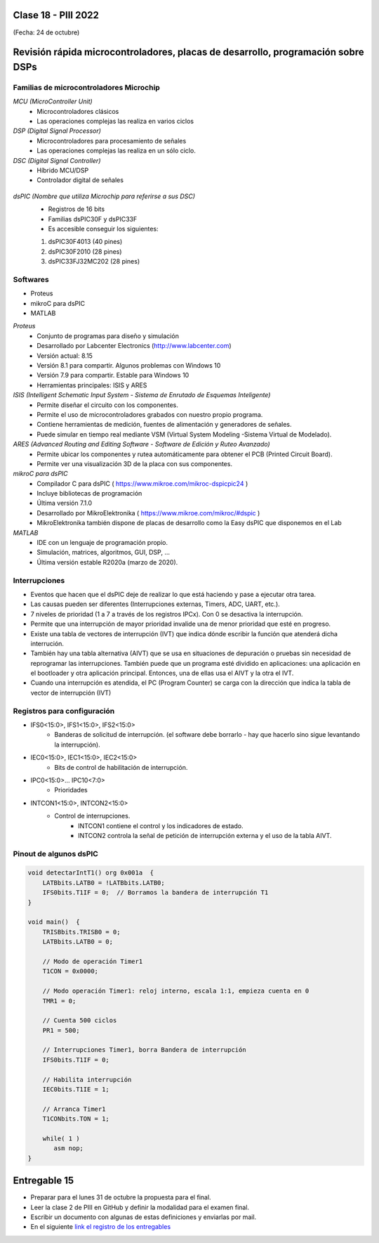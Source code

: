 .. -*- coding: utf-8 -*-

.. _rcs_subversion:

Clase 18 - PIII 2022
====================
(Fecha: 24 de octubre)



Revisión rápida microcontroladores, placas de desarrollo, programación sobre DSPs
=================================================================================

Familias de microcontroladores Microchip
----------------------------------------

*MCU (MicroController Unit)*
	- Microcontroladores clásicos
	- Las operaciones complejas las realiza en varios ciclos
	
*DSP (Digital Signal Processor)*
	- Microcontroladores para procesamiento de señales
	- Las operaciones complejas las realiza en un sólo ciclo.

*DSC (Digital Signal Controller)*
	- Híbrido MCU/DSP
	- Controlador digital de señales
	
.. figure:: images/precio_rendimiento.png

*dsPIC (Nombre que utiliza Microchip para referirse a sus DSC)*
	- Registros de 16 bits
	- Familias dsPIC30F y dsPIC33F
	- Es accesible conseguir los siguientes: 
	#. dsPIC30F4013 (40 pines)
 	#. dsPIC30F2010 (28 pines)
	#. dsPIC33FJ32MC202 (28 pines)

Softwares
---------
- Proteus
- mikroC para dsPIC
- MATLAB

*Proteus*
	- Conjunto de programas para diseño y simulación
	- Desarrollado por Labcenter Electronics (http://www.labcenter.com)
	- Versión actual: 8.15
	- Versión 8.1 para compartir. Algunos problemas con Windows 10
	- Versión 7.9 para compartir. Estable para Windows 10
	- Herramientas principales: ISIS y ARES

*ISIS (Intelligent Schematic Input System - Sistema de Enrutado de Esquemas Inteligente)*
	- Permite diseñar el circuito con los componentes.
	- Permite el uso de microcontroladores grabados con nuestro propio programa.
	- Contiene herramientas de medición, fuentes de alimentación y generadores de señales.
	- Puede simular en tiempo real mediante VSM (Virtual System Modeling -Sistema Virtual de Modelado).

*ARES (Advanced Routing and Editing Software - Software de Edición y Ruteo Avanzado)*
	- Permite ubicar los componentes y rutea automáticamente para obtener el PCB (Printed Circuit Board).
	- Permite ver una visualización 3D de la placa con sus componentes.

*mikroC para dsPIC*
	- Compilador C para dsPIC ( https://www.mikroe.com/mikroc-dspicpic24 )
	- Incluye bibliotecas de programación
	- Última versión 7.1.0
	- Desarrollado por MikroElektronika ( https://www.mikroe.com/mikroc/#dspic )
	- MikroElektronika también dispone de placas de desarrollo como la Easy dsPIC que disponemos en el Lab
	
*MATLAB*
	- IDE con un lenguaje de programación propio.
	- Simulación, matrices, algoritmos, GUI, DSP, ...
	- Última versión estable R2020a (marzo de 2020).

Interrupciones
--------------

- Eventos que hacen que el dsPIC deje de realizar lo que está haciendo y pase a ejecutar otra tarea.
- Las causas pueden ser diferentes (Interrupciones externas, Timers, ADC, UART, etc.).
- 7 niveles de prioridad (1 a 7 a través de los registros IPCx). Con 0 se desactiva la interrupción.
- Permite que una interrupción de mayor prioridad invalide una de menor prioridad que esté en progreso.
- Existe una tabla de vectores de interrupción (IVT) que indica dónde escribir la función que atenderá dicha interrución.
- También hay una tabla alternativa (AIVT) que se usa en situaciones de depuración o pruebas sin necesidad de reprogramar las interrupciones. También puede que un programa esté dividido en aplicaciones: una aplicación en el bootloader y otra aplicación principal. Entonces, una de ellas usa el AIVT y la otra el IVT.
- Cuando una interrupción es atendida, el PC (Program Counter) se carga con la dirección que indica la tabla de vector de interrupción (IVT)

.. figure:: images/ivt.png
   :target: http://ww1.microchip.com/downloads/en/DeviceDoc/70046E.pdf
   
.. figure:: images/ivt_dspic33F.png
   :target: http://ww1.microchip.com/downloads/en/DeviceDoc/70214C.pdf


Registros para configuración
----------------------------
	
- IFS0<15:0>, IFS1<15:0>, IFS2<15:0>
	- Banderas de solicitud de interrupción. (el software debe borrarlo - hay que hacerlo sino sigue levantando la interrupción).

- IEC0<15:0>, IEC1<15:0>, IEC2<15:0>
	- Bits de control de habilitación de interrupción.

- IPC0<15:0>... IPC10<7:0>
	- Prioridades

- INTCON1<15:0>, INTCON2<15:0>
	- Control de interrupciones.
		- INTCON1 contiene el control y los indicadores de estado. 
		- INTCON2 controla la señal de petición de interrupción externa y el uso de la tabla AIVT.

.. figure:: images/clase15_registro_interrupciones.png
   :target: http://ww1.microchip.com/downloads/en/devicedoc/70138c.pdf



.. figure:: images/manejo_osciladores.png

.. figure:: images/osciladores.png
   :target: http://ww1.microchip.com/downloads/en/DeviceDoc/70046E.pdf

.. figure:: images/calculo_fcy.png



Pinout de algunos dsPIC
-----------------------

.. figure:: images/dspic33fj32mc202.png
   :target: http://ww1.microchip.com/downloads/en/DeviceDoc/70283K.pdf

.. figure:: images/dspic30f4013.png
   :target: http://ww1.microchip.com/downloads/en/devicedoc/70138c.pdf


.. figure:: images/manejo_timers.png

.. figure:: images/map_timer23.png
   :target: http://ww1.microchip.com/downloads/en/devicedoc/70138c.pdf

.. figure:: images/ejemplo_conexion_micro.png

.. code-block::

	void detectarIntT1() org 0x001a  {
	    LATBbits.LATB0 = !LATBbits.LATB0;
	    IFS0bits.T1IF = 0;  // Borramos la bandera de interrupción T1
	}

	void main()  {
	    TRISBbits.TRISB0 = 0;
	    LATBbits.LATB0 = 0;

	    // Modo de operación Timer1
	    T1CON = 0x0000;

	    // Modo operación Timer1: reloj interno, escala 1:1, empieza cuenta en 0
	    TMR1 = 0;

	    // Cuenta 500 ciclos
	    PR1 = 500;

	    // Interrupciones Timer1, borra Bandera de interrupción
	    IFS0bits.T1IF = 0;

	    // Habilita interrupción
	    IEC0bits.T1IE = 1;

	    // Arranca Timer1
	    T1CONbits.TON = 1;

	    while( 1 )
	       asm nop;
	}


Entregable 15
=============

- Preparar para el lunes 31 de octubre la propuesta para el final.
- Leer la clase 2 de PIII en GitHub y definir la modalidad para el examen final.
- Escribir un documento con algunas de estas definiciones y enviarlas por mail.
- En el siguiente `link el registro de los entregables <https://docs.google.com/spreadsheets/d/1VoiVIgvt3YoovQd4rFNI_tZY8dY8n2t-qkV3o7WgaOY/edit?usp=sharing>`_ 





